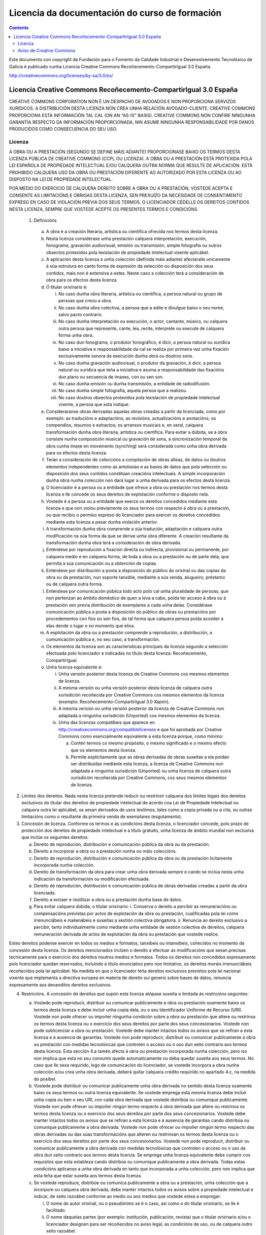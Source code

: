 -----------------------------------------------
Licencia da documentación do curso de formación
-----------------------------------------------

.. _Licencia do manual:
.. contents::

Este documento con copyright da Fundación para o Fomento da Calidade Industrial e Desenvolvemento Tecnolóxico de Galicia é publicado cunha Licencia Creative Commons Recoñecemento-CompartirIgual 3.0 España.

http://creativecommons.org/licenses/by-sa/3.0/es/


Licencia Creative Commons Recoñecemento-CompartirIgual 3.0 España
=================================================================

CREATIVE COMMONS CORPORATION NON É UN DESPACHO DE AVOGADOS E NON PROPORCIONA SERVIZOS XURÍDICOS. A DISTRIBUCIÓN DESTA LICENZA NON CREA UNHA RELACIÓN AVOGADO-CLIENTE. CREATIVE COMMONS PROPORCIONA ESTA INFORMACIÓN TAL CAL (ON AN "AS-IS" BASIS). CREATIVE COMMONS NON CONFIRE NINGUNHA GARANTÍA RESPECTO DA INFORMACIÓN PROPORCIONADA, NIN ASUME NINGUNHA RESPONSABILIDADE POR DANOS PRODUCIDOS COMO CONSECUENCIA DO SEU USO.

Licenza
-------

A OBRA OU A PRESTACIÓN (SEGUNDO SE DEFINE MÁIS ADIANTE) PROPORCIONASE BAIXO OS TERMOS DESTA LICENZA PÚBLICA DE CREATIVE COMMONS (CCPL OU LICENZA). A OBRA OU A PRESTACIÓN ESTÁ PROTEXIDA POLA LEI ESPAÑOLA DE PROPIEDADE INTELECTUAL E/OU CALQUERA OUTRA NORMA QUE RESULTE DE APLICACIÓN. ESTÁ PROHIBIDO CALQUERA USO DA OBRA OU PRESTACIÓN DIFERENTE AO AUTORIZADO POR ESTA LICENZA OU AO DISPOSTO NA LEI DE PROPIEDADE INTELECTUAL.

POR MEDIO DO EXERCICIO DE CALQUERA DEREITO SOBRE A OBRA OU A PRESTACIÓN, VOSTEDE ACEPTA E CONSENTE AS LIMITACIÓNS E OBRIGAS DESTA LICENZA, SEN PREXUÍZO DA NECESIDADE DE CONSENTIMENTO EXPRESO EN CASO DE VIOLACIÓN PREVIA DOS SEUS TERMOS. O LICENCIADOR CÉDELLE OS DEREITOS CONTIDOS NESTA LICENZA, SEMPRE QUE VOSTEDE ACEPTE OS PRESENTES TERMOS E CONDICIÓNS.

 1. Definicións

   a.  A obra é a creación literaria, artística ou científica ofrecida nos termos desta licenza.
   b. Nesta licenza considérase unha prestación calquera interpretación, execución, fonograma, gravación audiovisual, emisión ou transmisión, simple fotografía ou outros obxectos protexidos pola lexislación de propiedade intelectual vixente aplicábel.
   c. A aplicación desta licenza a unha colección (definida máis adiante) afectaralle unicamente á súa estrutura en canto forma de expresión da selección ou disposición dos seus contidos, mais non é extensiva a estes. Neste caso a colección terá a consideración de obra para os efectos desta licenza.
   d. O titular orixinario é:

      i. No caso dunha obra literaria, artística ou científica, a persoa natural ou grupo de persoas que creou a obra.
      ii. No caso dunha obra colectiva, a persoa que a edite e divulgue baixo o seu nome, salvo pacto contrario.
      iii. No caso dunha interpretación ou execución, o actor, cantante, músico, ou calquera outra persoa que represente, cante, lea, recite, interprete ou execute de calquera forma unha obra.
      iv. No caso dun fonograma, o produtor fonográfico, é dicir, a persoa natural ou xurídica baixo a iniciativa e responsabilidade da cal se realiza por primeira vez unha fixación exclusivamente sonora da execución dunha obra ou doutros sons.
      v. No caso dunha gravación audiovisual, o produtor da gravación, é dicir, a persoa natural ou xurídica que teña a iniciativa e asuma a responsabilidade das fixacións dun plano ou secuencia de imaxes, con ou sen son.
      vi. No caso dunha emisión ou dunha transmisión, a entidade de radiodifusión.
      vii. No caso dunha simple fotografía, aquela persoa que a realizou.
      viii. No caso doutros obxectos protexidos pola lexislación de propiedade intelectual vixente, a persoa que esta indique.

   e. Consideraranse obras derivadas aquelas obras creadas a partir da licenciada, como por exemplo: as traducións e adaptacións; as revisións, actualizacións e anotacións; os compendios, resumos e extractos; os arranxos musicais e, en xeral, calquera transformación dunha obra literaria, artística ou científica. Para evitar a dúbida, se a obra consiste nunha composición musical ou gravación de sons, a sincronización temporal da obra cunha imaxe en movemento (synching) será considerada como unha obra derivada para os efectos desta licenza.
   f. Terán a consideración de coleccións a compilación de obras alleas, de datos ou doutros elementos independentes como as antoloxías e as bases de datos que pola selección ou disposición dos seus contidos constitúan creacións intelectuais. A simple incorporación dunha obra nunha colección non dará lugar a unha derivada para os efectos desta licenza.
   g. O licenciador é a persoa ou a entidade que ofrece a obra ou prestación nos termos desta licenza e lle concede os seus dereitos de explotación conforme o disposto nela.
   h. Vostede é a persoa ou a entidade que exerce os dereitos concedidos mediante esta licenza e que non violou previamente os seus termos con respecto á obra ou á prestación, ou que recibiu o permiso expreso do licenciador para exercer os dereitos concedidos mediante esta licenza a pesar dunha violación anterior.
   i. A transformación dunha obra comprende a súa tradución, adaptación e calquera outra modificación na súa forma da que se derive unha obra diferente. A creación resultante da transformación dunha obra terá a consideración de obra derivada.
   j. Enténdese por reprodución a fixación directa ou indirecta, provisional ou permanente, por calquera medio e en calquera forma, de toda a obra ou a prestación ou de parte dela, que permita a súa comunicación ou a obtención de copias.
   k. Enténdese por distribución a posta a disposición do público do orixinal ou das copias da obra ou da prestación, nun soporte tanxible, mediante a súa venda, alugueiro, préstamo ou de calquera outra forma.
   l. Enténdese por comunicación pública todo acto polo cal unha pluralidade de persoas, que non pertenzan ao ámbito doméstico de quen a leva a cabo, poida ter acceso á obra ou á prestación sen previa distribución de exemplares a cada unha delas. Considérase comunicación pública a posta a disposición do público de obras ou prestacións por procedementos con fíos ou sen fíos, de tal forma que calquera persoa poida acceder a elas dende o lugar e no momento que elixa.
   m. A explotación da obra ou a prestación comprende a reprodución, a distribución, a comunicación pública e, no seu caso, a transformación.
   n. Os elementos da licenza son as características principais da licenza segundo a selección efectuada polo licenciador e indicadas no título desta licenza: Recoñecemento, CompartirIgual.
   o. Unha licenza equivalente é:

      i. Unha versión posterior desta licenza de Creative Commons cos mesmos elementos de licenza.
      ii. A mesma versión ou unha versión posterior desta licenza de calquera outra xurisdición recoñecida por Creative Commons cos mesmos elementos da licenza (exemplo: Recoñecemento-CompartirIgual 3.0 Xapón).
      iii. A mesma versión ou unha versión posterior da licenza de Creative Commons non adaptada a ningunha xurisdición (Unported) cos mesmos elementos da licenza.
      iv. Unha das licenzas compatíbeis que aparece en http://creativecommons.org/compatiblelicenses e que foi aprobada por Creative Commons como esencialmente equivalente a esta licenza porque, como mínimo:

          a. Contén termos co mesmo propósito, o mesmo significado e o mesmo efecto que os elementos desta licenza.
          b. Permite explicitamente que as obras derivadas de obras suxeitas a ela poidan ser distribuídas mediante esta licenza, a licenza de Creative Commons non adaptada a ningunha xurisdición (Unported) ou unha licenza de calquera outra xurisdición recoñecida por Creative Commons, cos seus mesmos elementos de licenza.

2. Límites dos dereitos. Nada nesta licenza pretende reducir ou restrinxir calquera dos límites legais dos dereitos exclusivos do titular dos dereitos de propiedade intelectual de acordo coa Lei de Propiedade Intelectual ou calquera outra lei aplicábel, xa sexan derivados de usos lexítimos, tales como a copia privada ou a cita, ou outras limitacións como o resultante da primeira venda de exemplares (esgotamento).

3. Concesión de licenza. Conforme os termos e ás condicións desta licenza, o licenciador concede, polo prazo de protección dos dereitos de propiedade intelectual e a título gratuíto, unha licenza de ámbito mundial non exclusiva que inclúe os seguintes dereitos:

   a. Dereito de reprodución, distribución e comunicación pública da obra ou da prestación.
   b. Dereito a incorporar a obra ou a prestación nunha ou máis coleccións.
   c. Dereito de reprodución, distribución e comunicación pública da obra ou da prestación licitamente incorporada nunha colección.
   d. Dereito de transformación da obra para crear unha obra derivada sempre e cando se inclúa nesta unha indicación da transformación ou modificación efectuada.
   e. Dereito de reprodución, distribución e comunicación pública de obras derivadas creadas a partir da obra licenciada.
   f. Dereito a extraer e reutilizar a obra ou a prestación dunha base de datos.
   g. Para evitar calquera dúbida, o titular orixinario:
      i. Conserva o dereito a percibir as remuneracións ou compensacións previstas por actos de explotación da obra ou prestación, cualificadas pola lei como irrenunciábeis e inalienábeis e suxeitas a xestión colectiva obrigatoria.
      ii. Renuncia ao dereito exclusivo a percibir, tanto individualmente como mediante unha entidade de xestión colectiva de dereitos, calquera remuneración derivada de actos de explotación da obra ou prestación que vostede realice.

Estes dereitos pódense exercer en todos os medios e formatos, tanxíbeis ou intanxíbeis, coñecidos no momento da concesión desta licenza. Os dereitos mencionados inclúen o dereito a efectuar as modificacións que sexan precisas tecnicamente para o exercicio dos dereitos noutros medios e formatos. Todos os dereitos non concedidos expresamente polo licenciador quedan reservados, incluíndo a título enunciativo pero non limitativo, os dereitos morais irrenunciábeis recoñecidos pola lei aplicábel. Na medida en que o licenciador teña dereitos exclusivos previstos pola lei nacional vixente que implementa a directiva europea en materia de dereito sui generis sobre bases de datos, renuncia expresamente aos devanditos dereitos exclusivos.

4. Restricións. A concesión de dereitos que supón esta licenza atópase suxeita e limitada ás restricións seguintes:

   a. Vostede pode reproducir, distribuír ou comunicar publicamente a obra ou prestación soamente baixo os termos desta licenza e debe incluír unha copia dela, ou o seu Identificador Uniforme de Recurso (URI). Vostede non pode ofrecer ou impoñer ningunha condición sobre a obra ou prestación que altere ou restrinxa os termos desta licenza ou o exercicio dos seus dereitos por parte dos seus concesionarios. Vostede non pode sublicenciar a obra ou prestación. Vostede debe manter intactos todos os avisos que se refiran a esta licenza e á ausencia de garantías. Vostede non pode reproducir, distribuír ou comunicar publicamente a obra ou prestación con medidas tecnolóxicas que controlen o acceso ou o uso dun xeito contrario aos termos desta licenza. Esta sección 4.a tamén afecta á obra ou prestación incorporada nunha colección, pero iso non implica que esta no seu conxunto quede automaticamente ou deba quedar suxeita aos seus termos. No caso que lle sexa requirido, logo de comunicación do licenciador, se vostede incorpora a obra nunha colección e/ou crea unha obra derivada, deberá quitar calquera crédito requirido no apartado 4.c, na medida do posíbel.
   b. Vostede pode distribuír ou comunicar publicamente unha obra derivada no sentido desta licenza soamente baixo os seus termos ou outra licenza equivalente. Se vostede emprega esta mesma licenza debe incluír unha copia ou ben o seu URI, con cada obra derivada que vostede distribúa ou comunique publicamente. Vostede non pode ofrecer ou impoñer ningún termo respecto á obra derivada que altere ou restrinxa os termos desta licenza ou o exercicio dos seus dereitos por parte dos seus concesionarios. Vostede debe manter intactos todos os avisos que se refiran a esta licenza e á ausencia de garantías cando distribúa ou comunique publicamente a obra derivada. Vostede non pode ofrecer ou impoñer ningún termo respecto das obras derivadas ou das súas transformacións que alteren ou restrinxan os termos desta licenza ou o exercicio dos seus dereitos por parte dos seus concesionarios. Vostede non pode reproducir, distribuír ou comunicar publicamente a obra derivada con medidas tecnolóxicas que controlen o acceso ou o uso da obra dun xeito contrario aos termos desta licenza. Se emprega unha licenza equivalente debe cumprir cos requisitos que esta estableza cando distribúa ou comunique publicamente a obra derivada. Todas estas condicións aplícanse a unha obra derivada en tanto que incorporada a unha colección, pero non implica que esta teña que estar suxeita aos termos desta licenza.
   c. Se vostede reproduce, distribúe ou comunica publicamente a obra ou a prestación, unha colección que a incorpore ou calquera obra derivada, debe manter intactos todos os avisos sobre a propiedade intelectual e indicar, de xeito razoábel conforme ao medio ou aos medios que vostede estea a empregar:

      i. O nome do autor orixinal, ou o pseudónimo se é o caso, así como o do titular orixinario, se lle é facilitado.
      ii. O nome daquelas partes (por exemplo: institución, publicación, revista) que o titular orixinario e/ou o licenciador designen para ser recoñecidos no aviso legal, as condicións de uso, ou de calquera outro xeito razoábel.
      iii. O título da obra ou da prestación se lle é facilitado.
      iv. O URI, se existe, que o licenciador especifique para ser vinculado á obra ou á prestación, a menos que tal URI non se refira ao aviso legal ou á información sobre a licenza da obra ou a prestación.
      v. No caso dunha obra derivada, un aviso que identifique a transformación da obra na obra derivada (p. ex., "tradución galega da obra de Autor Orixinal, ou "guión baseado en obra orixinal de Autor Orixinal").

   Este recoñecemento debe facerse de xeito razoábel. No caso dunha obra derivada ou incorporación nunha colección estes créditos deberán aparecer como mínimo no mesmo lugar onde se achen os correspondentes a outros autores ou titulares e de forma comparábel a estes. Para evitar a dúbida, os créditos requiridos nesta sección só serán empregados para os efectos de atribución da obra ou a prestación no xeito especificado anteriormente. Sen un permiso previo por escrito, vostede non pode afirmar nin dar a entender implicitamente nin explicitamente ningunha conexión, patrocinio ou aprobación por parte do titular orixinario, o licenciador e/ou as partes recoñecidas cara a vostede ou cara ao uso que fai da obra ou a prestación.

   d. Para evitar calquera dúbida, debe facerse notar que as restricións anteriores (parágrafos 4.a, 4.b e 4.c) non son de aplicación a aquelas partes da obra ou a prestación obxecto desta licenza que unicamente poidan ser protexidas mediante o dereito sui generis sobre bases de datos recollido pola lei nacional vixente que transpoña a directiva europea de bases de datos.

5. Ausencia de responsabilidade

SALVO QUE SE CONVEÑA MUTUAMENTE DOUTRO XEITO POLAS PARTES, O LICENCIADOR OFRECE A OBRA OU A PRESTACIÓN TAL CAL (ON AN "AS-IS" BASIS) E NON CONFIRE NINGUNHA GARANTÍA DE NINGÚN TIPO RESPECTO DA OBRA OU DA PRESTACIÓN OU DA PRESENZA OU AUSENCIA DE ERROS QUE POIDAN OU NON SER DESCUBERTOS. ALGUNHAS XURISDICIÓNS NON PERMITEN A EXCLUSIÓN DAS DITAS GARANTÍAS, POLO QUE TAL EXCLUSIÓN PODE NON SERLLE DE APLICACIÓN A VOSTEDE.

6. Limitación de responsabilidade. SALVO QUE O DISPOÑA EXPRESA E IMPERATIVAMENTE A LEI APLICÁBEL, EN NINGÚN CASO O LICENCIADOR SERÁ RESPONSÁBEL ANTE VOSTEDE POR CALQUERA DANO RESULTANTE, XERAL OU ESPECIAL (INCLUÍDO O DANO EMERXENTE E O LUCRO CESANTE), FORTUÍTOS OU CAUSAIS, DIRECTOS OU INDIRECTOS, PRODUCIDOS EN CONEXIÓN CON ESTA LICENZA OU O USO DA OBRA OU A PRESTACIÓN, MESMO SE O LICENCIADOR FOSE INFORMADO DA POSIBILIDADE DE TALES DANOS.

7. Finalización da licenza

   a. Esta licenza e a concesión dos dereitos que contén rematarán automaticamente en caso de calquera incumprimento dos seus termos. As persoas ou entidades que recibiran de vostede obras derivadas ou coleccións baixo esta licenza, non obstante, non verán as súas licenzas finalizadas, sempre que tales persoas ou entidades se manteñan no cumprimento íntegro desta licenza. As seccións 1, 2, 5, 6, 7 e 8 permanecerán vixentes malia calquera finalización desta licenza.
   b. Conforme ás condicións e termos anteriores, a concesión de dereitos desta licenza é vixente por todo o prazo de protección dos dereitos de propiedade intelectual segundo a lei aplicábel. Malia o anterior, o licenciador resérvase o dereito a divulgar ou publicar a obra ou a prestación en condicións distintas ás presentes, ou de retirar a obra ou a prestación en calquera momento. Non obstante, iso non suporá dar por concluída esta licenza (ou calquera outra licenza que fose concedida, ou sexa necesario ser concedida, baixo os termos desta licenza), que continuará vixente e con efectos completos a non ser que finalizara conforme ao establecido anteriormente, sen prexuízo do dereito moral de arrepentimento nos termos recoñecidos pola Lei de Propiedade Intelectual aplicábel.

8. Miscelánea

   a. Cada vez que vostede realice calquera tipo de explotación da obra ou a prestación, ou dunha colección que a incorpore, o licenciador ofrece aos terceiros e sucesivos licenciatarios a concesión de dereitos sobre a obra ou a prestación nas mesmas condicións e termos que a licenza concedida a vostede.
   b. Cada vez que vostede realice calquera tipo de explotación dunha obra derivada, o licenciador ofrécelle aos terceiros e sucesivos licenciatarios a concesión de dereitos sobre a obra obxecto desta licenza nas mesmas condicións e termos que a licenza concedida a vostede.
   c. Se algunha disposición desta licenza resulta inválida ou inaplicábel segundo a Lei vixente, iso non afectará a validez ou aplicabilidade do resto dos termos desta licenza e, sen ningunha acción adicional por calquera das partes deste acordo, tal disposición entenderase reformada no estritamente necesario para facer que tal disposición sexa válida e executiva.
   d. Non se entenderá que existe renuncia respecto de ningún termo ou disposición desta licenza, nin que se consente ningunha violación desta, a menos que tal renuncia ou consentimento figure por escrito e leve a sinatura da parte que renuncie ou consinta.
   e. Esta licenza constitúe o acordo pleno entre as partes con respecto á obra ou a prestación obxecto da licenza. Non caben interpretacións, acordos ou condicións con respecto á obra ou a prestación que non se atopen expresamente especificados na presente licenza. O licenciador non estará obrigado por ningunha disposición complementaria que poida aparecer en calquera comunicación que faga chegar vostede. Esta licenza non se pode modificar sen o mutuo acordo por escrito entre o licenciador e vostede.

Aviso de Creative Commons
-------------------------

Creative Commons non é parte desta licenza, e non ofrece ningunha garantía en relación coa obra ou a prestación. Creative Commons non será responsábel fronte a vostede ou a calquera parte, por calquera danos resultantes, incluíndo, pero non limitando danos xerais ou especiais (incluído o dano emerxente e o lucro cesante), fortuítos ou causais, en conexión con esta licenza. Malia as dúas (2) oracións anteriores, se Creative Commons se identificou expresamente como o licenciador, terá todos os dereitos e obrigas do licenciador.

Agás para o propósito limitado de indicar ao público que a obra ou a prestación está licenciada baixo a CCPL, ningunha parte empregará a marca rexistrada "Creative Commons" ou calquera marca rexistrada ou insignia relacionada con "Creative Commons" sen o seu consentimento por escrito. Calquera uso permitido farase de conformidade coas pautas vixentes en cada momento sobre o uso da marca rexistrada por "Creative Commons", en tanto que sexan publicadas no seu sitio web (website) ou sexan proporcionadas por pedimento previo. Para evitar calquera dúbida, estas restricións no uso da marca non forman parte desta licenza.

Pode contactar con Creative Commons en: http://creativecommons.org/.
